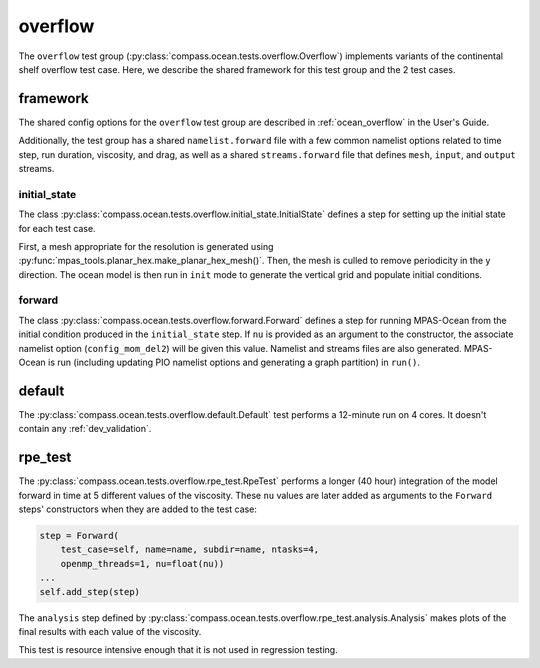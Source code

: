 .. _dev_ocean_overflow:

overflow
========

The ``overflow`` test group
(:py:class:`compass.ocean.tests.overflow.Overflow`)
implements variants of the continental shelf overflow test case.  Here,
we describe the shared framework for this test group and the 2 test cases.

.. _dev_ocean_overflow_framework:

framework
---------

The shared config options for the ``overflow`` test group
are described in :ref:`ocean_overflow` in the User's Guide.

Additionally, the test group has a shared ``namelist.forward`` file with
a few common namelist options related to time step, run duration, viscosity,
and drag, as well as a shared ``streams.forward`` file that defines ``mesh``,
``input``, and ``output`` streams.

initial_state
~~~~~~~~~~~~~

The class :py:class:`compass.ocean.tests.overflow.initial_state.InitialState`
defines a step for setting up the initial state for each test case.

First, a mesh appropriate for the resolution is generated using
:py:func:`mpas_tools.planar_hex.make_planar_hex_mesh()`.  Then, the mesh is
culled to remove periodicity in the y direction. The ocean model is then run
in ``init`` mode to generate the vertical grid and populate initial conditions.
 
forward
~~~~~~~

The class :py:class:`compass.ocean.tests.overflow.forward.Forward`
defines a step for running MPAS-Ocean from the initial condition produced in
the ``initial_state`` step. If ``nu`` is provided as an argument to the
constructor, the associate namelist option (``config_mom_del2``) will be given
this value. Namelist and streams files are also generated. MPAS-Ocean is run
(including updating PIO namelist options and generating a graph partition) in
``run()``.

.. _dev_ocean_overflow_default:

default
-------

The :py:class:`compass.ocean.tests.overflow.default.Default`
test performs a 12-minute run on 4 cores.  It doesn't contain any
:ref:`dev_validation`.

.. _dev_ocean_overflow_rpe_test:

rpe_test
--------

The :py:class:`compass.ocean.tests.overflow.rpe_test.RpeTest`
performs a longer (40 hour) integration of the model forward in time at 5
different values of the viscosity.  These ``nu`` values are later added as
arguments to the ``Forward`` steps' constructors when they are added to the
test case:

.. code-block:: python

            step = Forward(
                test_case=self, name=name, subdir=name, ntasks=4,
                openmp_threads=1, nu=float(nu))
            ...
            self.add_step(step)

The ``analysis`` step defined by
:py:class:`compass.ocean.tests.overflow.rpe_test.analysis.Analysis`
makes plots of the final results with each value of the viscosity.

This test is resource intensive enough that it is not used in regression
testing.
